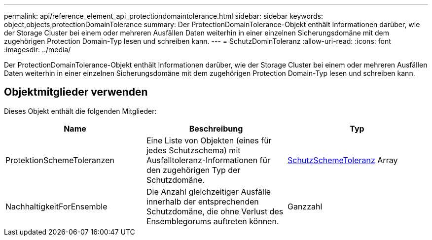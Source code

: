 ---
permalink: api/reference_element_api_protectiondomaintolerance.html 
sidebar: sidebar 
keywords: object,objects,protectionDomainTolerance 
summary: Der ProtectionDomainTolerance-Objekt enthält Informationen darüber, wie der Storage Cluster bei einem oder mehreren Ausfällen Daten weiterhin in einer einzelnen Sicherungsdomäne mit dem zugehörigen Protection Domain-Typ lesen und schreiben kann. 
---
= SchutzDominToleranz
:allow-uri-read: 
:icons: font
:imagesdir: ../media/


[role="lead"]
Der ProtectionDomainTolerance-Objekt enthält Informationen darüber, wie der Storage Cluster bei einem oder mehreren Ausfällen Daten weiterhin in einer einzelnen Sicherungsdomäne mit dem zugehörigen Protection Domain-Typ lesen und schreiben kann.



== Objektmitglieder verwenden

Dieses Objekt enthält die folgenden Mitglieder:

|===
| Name | Beschreibung | Typ 


 a| 
ProtektionSchemeToleranzen
 a| 
Eine Liste von Objekten (eines für jedes Schutzschema) mit Ausfalltoleranz-Informationen für den zugehörigen Typ der Schutzdomäne.
 a| 
xref:reference_element_api_protectionschemetolerance.adoc[SchutzSchemeToleranz] Array



 a| 
NachhaltigkeitForEnsemble
 a| 
Die Anzahl gleichzeitiger Ausfälle innerhalb der entsprechenden Schutzdomäne, die ohne Verlust des Ensemblegorums auftreten können.
 a| 
Ganzzahl

|===